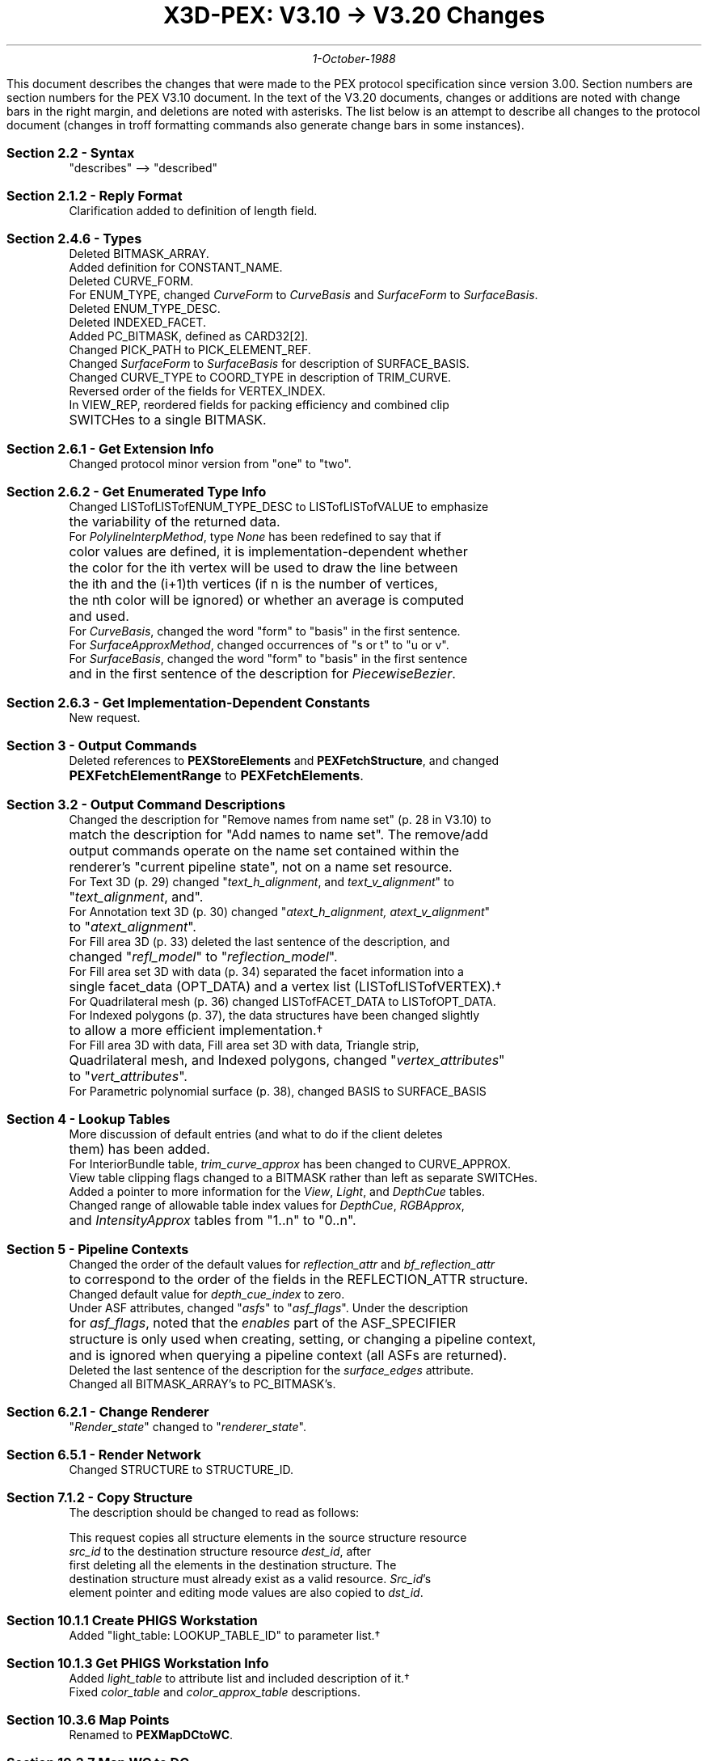 .sp 1.0
.TL
X3D-PEX: V3.10 \(-> V3.20 Changes
.AU
1-October-1988
.LP
This document describes the changes that were made to the PEX
protocol specification since version 3.00.
Section numbers are section numbers for the PEX V3.10 document.
In the text of the V3.20 documents, changes or additions are noted with change
bars in the right margin, and deletions are noted with asterisks.  The
list below is an attempt to describe all changes to the protocol document
(changes in troff formatting commands also generate change bars in some
instances).

.IP "\fBSection 2.2 - Syntax\fP"
.nf
"describes" --> "described"

.IP "\fBSection 2.1.2 - Reply Format\fP"
.nf
Clarification added to definition of length field.

.IP "\fBSection 2.4.6 - Types\fP"
.nf
Deleted BITMASK_ARRAY.
Added definition for CONSTANT_NAME.
Deleted CURVE_FORM.
For ENUM_TYPE, changed \fICurveForm\fP to \fICurveBasis\fP and \fISurfaceForm\fP to \fISurfaceBasis\fP.
Deleted ENUM_TYPE_DESC.
Deleted INDEXED_FACET.
Added PC_BITMASK, defined as CARD32[2].
Changed PICK_PATH to PICK_ELEMENT_REF.
Changed \fISurfaceForm\fP to \fISurfaceBasis\fP for description of SURFACE_BASIS.
Changed CURVE_TYPE to COORD_TYPE in description of TRIM_CURVE.
Reversed order of the fields for VERTEX_INDEX.
In VIEW_REP, reordered fields for packing efficiency and combined clip
	SWITCHes to a single BITMASK.

.IP "\fBSection 2.6.1 - Get Extension Info\fP"
.nf
Changed protocol minor version from "one" to "two".

.IP "\fBSection 2.6.2 - Get Enumerated Type Info\fP"
.nf
Changed LISTofLISTofENUM_TYPE_DESC to LISTofLISTofVALUE to emphasize
	the variability of the returned data.
For \fIPolylineInterpMethod\fP, type \fINone\fP has been redefined to say that if
	color values are defined, it is implementation-dependent whether
	the color for the ith vertex will be used to draw the line between
	the ith and the (i+1)th vertices (if n is the number of vertices,
	the nth color will be ignored) or whether an average is computed
	and used.
For \fICurveBasis\fP, changed the word "form" to "basis" in the first sentence.
For \fISurfaceApproxMethod\fP, changed occurrences of "s or t" to "u or v".
For \fISurfaceBasis\fP, changed the word "form" to "basis" in the first sentence
	and in the first sentence of the description for \fIPiecewiseBezier\fP.

.IP "\fBSection 2.6.3 - Get Implementation-Dependent Constants\fP"
.nf
New request.


.IP "\fBSection 3 - Output Commands\fP"
.nf
Deleted references to \fBPEXStoreElements\fP and \fBPEXFetchStructure\fP, and changed
	\fBPEXFetchElementRange\fP to \fBPEXFetchElements\fP.


.IP "\fBSection 3.2 - Output Command Descriptions\fP"
.nf
Changed the description for "Remove names from name set" (p. 28 in V3.10) to
	match the description for "Add names to name set".  The remove/add
	output commands operate on the name set contained within the
	renderer's "current pipeline state", not on a name set resource.
For Text 3D (p. 29) changed "\fItext_h_alignment\fP, and \fItext_v_alignment\fP" to
	"\fItext_alignment\fP, and".
For Annotation text 3D (p. 30) changed "\fIatext_h_alignment, atext_v_alignment\fP"
	to "\fIatext_alignment\fP".
For Fill area 3D (p. 33) deleted the last sentence of the description, and
	changed "\fIrefl_model\fP" to "\fIreflection_model\fP".
For Fill area set 3D with data (p. 34) separated the facet information into a
	single facet_data (OPT_DATA) and a vertex list (LISTofLISTofVERTEX).\(dg
For Quadrilateral mesh (p. 36) changed LISTofFACET_DATA to LISTofOPT_DATA.
For Indexed polygons (p. 37), the data structures have been changed slightly
	to allow a more efficient implementation.\(dg
For Fill area 3D with data, Fill area set 3D with data, Triangle strip,
	Quadrilateral mesh, and Indexed polygons, changed "\fIvertex_attributes\fP"
	to "\fIvert_attributes\fP".
For Parametric polynomial surface (p. 38), changed BASIS to SURFACE_BASIS


.IP "\fBSection 4 - Lookup Tables\fP"
.nf
More discussion of default entries (and what to do if the client deletes
	them) has been added.
For InteriorBundle table, \fItrim_curve_approx\fP has been changed to CURVE_APPROX.
View table clipping flags changed to a BITMASK rather than left as separate SWITCHes.
Added a pointer to more information for the \fIView\fP, \fILight\fP, and \fIDepthCue\fP tables.
Changed range of allowable table index values for \fIDepthCue\fP, \fIRGBApprox\fP,
	and \fIIntensityApprox\fP tables from "1..n" to "0..n".

.IP "\fBSection 5 - Pipeline Contexts\fP"
.nf
Changed the order of the default values for \fIreflection_attr\fP and \fIbf_reflection_attr\fP
	to correspond to the order of the fields in the REFLECTION_ATTR structure.
Changed default value for \fIdepth_cue_index\fP to zero.
Under ASF attributes, changed "\fIasfs\fP" to "\fIasf_flags\fP".  Under the description
	for \fIasf_flags\fP, noted that the \fIenables\fP part of the ASF_SPECIFIER
	structure is only used when creating, setting, or changing a pipeline context,
	and is ignored when querying a pipeline context (all ASFs are returned).
Deleted the last sentence of the description for the \fIsurface_edges\fP attribute.
Changed all BITMASK_ARRAY's to PC_BITMASK's.


.IP "\fBSection 6.2.1 - Change Renderer\fP"
.nf
"\fIRender_state\fP" changed to "\fIrenderer_state\fP".


.IP "\fBSection 6.5.1 - Render Network\fP"
.nf
Changed STRUCTURE to STRUCTURE_ID.


.IP "\fBSection 7.1.2 - Copy Structure\fP"
.nf
The description should be changed to read as follows:

    This request copies all structure elements in the source structure resource
    \fIsrc_id\fP to the destination structure resource \fIdest_id\fP, after
    first deleting all the elements in the destination structure.  The
    destination structure must already exist as a valid resource.  \fISrc_id\fP's
    element pointer and editing mode values are also copied to \fIdst_id\fP.

.IP "\fBSection 10.1.1 Create PHIGS Workstation\fP"
.nf
Added "light_table: LOOKUP_TABLE_ID" to parameter list.\(dg


.IP "\fBSection 10.1.3 Get PHIGS Workstation Info\fP"
.nf
Added \fIlight_table\fP to attribute list and included description of it.\(dg
Fixed \fIcolor_table\fP and \fIcolor_approx_table\fP descriptions.


.IP "\fBSection 10.3.6 Map Points\fP"
.nf
Renamed to \fBPEXMapDCtoWC\fP.


.IP "\fBSection 10.3.7 Map WC to DC\fP"
.nf
New request.


.IP "\fBSection 11.1 - Picking\fP"
.nf
Changed PICK_PATH to LISTofPICK_ELEMENT_REF\(dg


.IP "\fBSection 11.2 - Pick Measure Resource Management\fP"
.nf
Changed PICK_PATH to LISTofPICK_ELEMENT_REF\(dg


.IP "\fBSection 12.2 - PEX Font Inquiry\fP"
.nf
Changed "\fIall_glyph_exist\fP" to "\fIall_glyphs_exist\fP"


.IP "\fBAppendix A - Definition of Standard PEX Subsets\fP"
.nf
Changed "structure mode only" subset to "PHIGS workstation only" subset.
Added \fBPEXGetImpDepConstants\fP to both subsets.
Changed \fBPEXMapPoints\fP to \fBPEXMapDCtoWC\fP and added \fBPEXMapWCtoDC\fP
	to PHIGS workstation only subset.


.IP "\fBAppendix B - Output Primitive Attributes\fP"
.nf
Changed "\fItransparency\fP" to "\fItransmission coefficient\fP".


.IP "\fBAppendix C - Definition of PEX errors\fP"
.nf
Changed second \fBPEXSetElementPointer\fP to \fBPEXGetElementPointer\fP.
Added \fBPEXGetImpDepConstants\fP and definition for errors.
Changed \fBPEXMapPoints\fP to \fBPEXMapDCtoWC\fP.
Added \fBPEXMapWCtoDC\fP and definitions for possible errors.
Added various other errors and modified protocol request descriptions accordingly.


.IP "\fBAppendix D - Definition of Table Default Values\fP"
.nf
Changed range of allowable values for \fIRGBApprox\fP table from 1..n to 0..n.
Changed range of allowable values for \fIIntensityApprox\fP table from 1..n to 0..n.
Changed default entry for \fIIntensityApprox\fP table from one to zero.
Changed format of \fIView\fP table fields to match that defined in the lookup
	table description section.
.FS
\(dg Caused a non-upwards-compatible change with respect to the V3.10 protocol.
.FE
